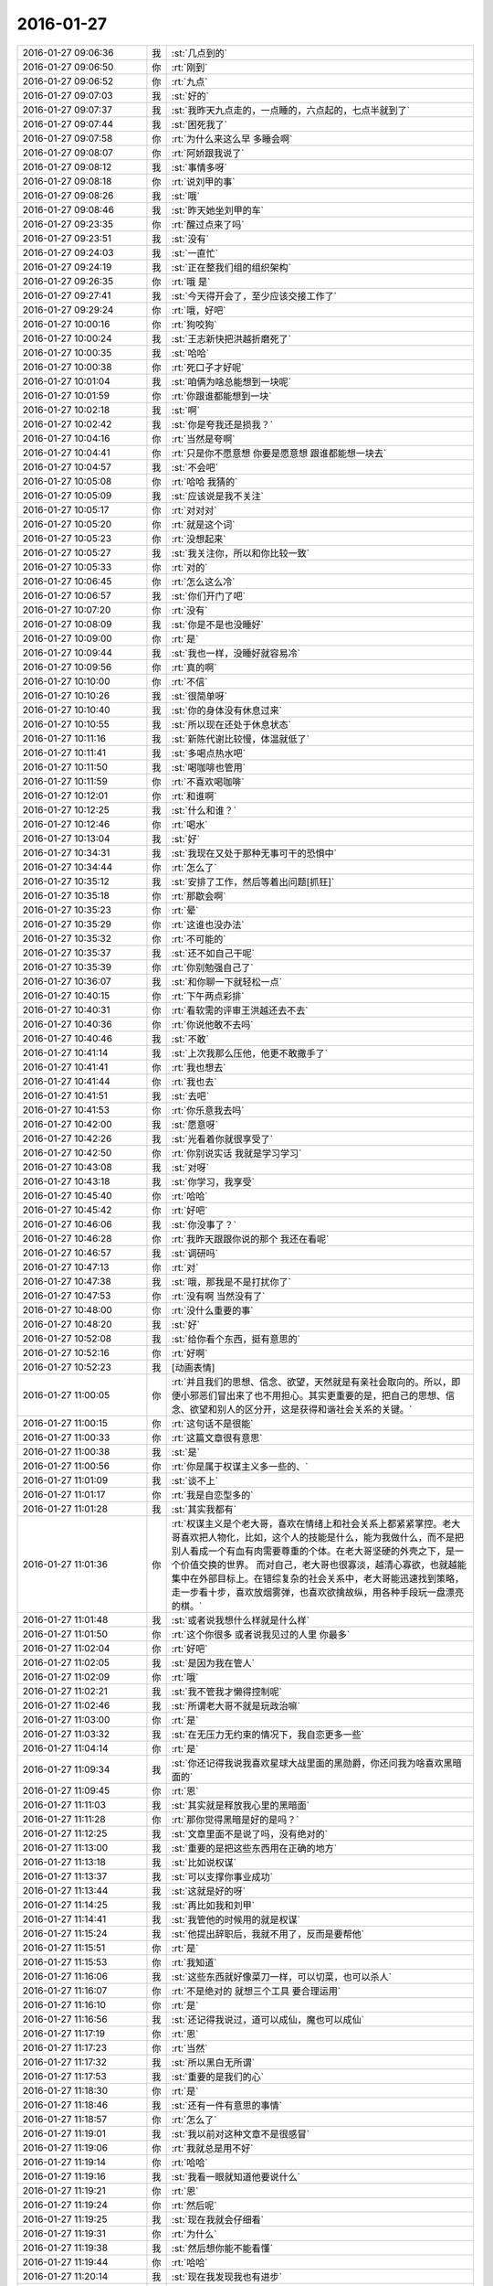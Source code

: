 2016-01-27
-------------

.. list-table::
   :widths: 25, 1, 60

   * - 2016-01-27 09:06:36
     - 我
     - :st:`几点到的`
   * - 2016-01-27 09:06:50
     - 你
     - :rt:`刚到`
   * - 2016-01-27 09:06:52
     - 你
     - :rt:`九点`
   * - 2016-01-27 09:07:03
     - 我
     - :st:`好的`
   * - 2016-01-27 09:07:37
     - 我
     - :st:`我昨天九点走的，一点睡的，六点起的，七点半就到了`
   * - 2016-01-27 09:07:44
     - 我
     - :st:`困死我了`
   * - 2016-01-27 09:07:58
     - 你
     - :rt:`为什么来这么早 多睡会啊`
   * - 2016-01-27 09:08:07
     - 你
     - :rt:`阿娇跟我说了`
   * - 2016-01-27 09:08:12
     - 我
     - :st:`事情多呀`
   * - 2016-01-27 09:08:18
     - 你
     - :rt:`说刘甲的事`
   * - 2016-01-27 09:08:26
     - 我
     - :st:`哦`
   * - 2016-01-27 09:08:46
     - 我
     - :st:`昨天她坐刘甲的车`
   * - 2016-01-27 09:23:35
     - 你
     - :rt:`醒过点来了吗`
   * - 2016-01-27 09:23:51
     - 我
     - :st:`没有`
   * - 2016-01-27 09:24:03
     - 我
     - :st:`一直忙`
   * - 2016-01-27 09:24:19
     - 我
     - :st:`正在整我们组的组织架构`
   * - 2016-01-27 09:26:35
     - 你
     - :rt:`哦 是`
   * - 2016-01-27 09:27:41
     - 我
     - :st:`今天得开会了，至少应该交接工作了`
   * - 2016-01-27 09:29:24
     - 你
     - :rt:`哦，好吧`
   * - 2016-01-27 10:00:16
     - 你
     - :rt:`狗咬狗`
   * - 2016-01-27 10:00:24
     - 我
     - :st:`王志新快把洪越折磨死了`
   * - 2016-01-27 10:00:35
     - 我
     - :st:`哈哈`
   * - 2016-01-27 10:00:38
     - 你
     - :rt:`死口子才好呢`
   * - 2016-01-27 10:01:04
     - 我
     - :st:`咱俩为啥总能想到一块呢`
   * - 2016-01-27 10:01:59
     - 你
     - :rt:`你跟谁都能想到一块`
   * - 2016-01-27 10:02:18
     - 我
     - :st:`啊`
   * - 2016-01-27 10:02:42
     - 我
     - :st:`你是夸我还是损我？`
   * - 2016-01-27 10:04:16
     - 你
     - :rt:`当然是夸啊`
   * - 2016-01-27 10:04:41
     - 你
     - :rt:`只是你不愿意想 你要是愿意想 跟谁都能想一块去`
   * - 2016-01-27 10:04:57
     - 我
     - :st:`不会吧`
   * - 2016-01-27 10:05:08
     - 你
     - :rt:`哈哈 我猜的`
   * - 2016-01-27 10:05:09
     - 我
     - :st:`应该说是我不关注`
   * - 2016-01-27 10:05:17
     - 你
     - :rt:`对对对`
   * - 2016-01-27 10:05:20
     - 你
     - :rt:`就是这个词`
   * - 2016-01-27 10:05:23
     - 你
     - :rt:`没想起来`
   * - 2016-01-27 10:05:27
     - 我
     - :st:`我关注你，所以和你比较一致`
   * - 2016-01-27 10:05:33
     - 你
     - :rt:`对的`
   * - 2016-01-27 10:06:45
     - 你
     - :rt:`怎么这么冷`
   * - 2016-01-27 10:06:57
     - 我
     - :st:`你们开门了吧`
   * - 2016-01-27 10:07:20
     - 你
     - :rt:`没有`
   * - 2016-01-27 10:08:09
     - 我
     - :st:`你是不是也没睡好`
   * - 2016-01-27 10:09:00
     - 你
     - :rt:`是`
   * - 2016-01-27 10:09:44
     - 我
     - :st:`我也一样，没睡好就容易冷`
   * - 2016-01-27 10:09:56
     - 你
     - :rt:`真的啊`
   * - 2016-01-27 10:10:00
     - 你
     - :rt:`不信`
   * - 2016-01-27 10:10:26
     - 我
     - :st:`很简单呀`
   * - 2016-01-27 10:10:40
     - 我
     - :st:`你的身体没有休息过来`
   * - 2016-01-27 10:10:55
     - 我
     - :st:`所以现在还处于休息状态`
   * - 2016-01-27 10:11:16
     - 我
     - :st:`新陈代谢比较慢，体温就低了`
   * - 2016-01-27 10:11:41
     - 我
     - :st:`多喝点热水吧`
   * - 2016-01-27 10:11:50
     - 我
     - :st:`喝咖啡也管用`
   * - 2016-01-27 10:11:59
     - 你
     - :rt:`不喜欢喝咖啡`
   * - 2016-01-27 10:12:01
     - 你
     - :rt:`和谁啊`
   * - 2016-01-27 10:12:25
     - 我
     - :st:`什么和谁？`
   * - 2016-01-27 10:12:46
     - 你
     - :rt:`喝水`
   * - 2016-01-27 10:13:04
     - 我
     - :st:`好`
   * - 2016-01-27 10:34:31
     - 我
     - :st:`我现在又处于那种无事可干的恐惧中`
   * - 2016-01-27 10:34:44
     - 你
     - :rt:`怎么了`
   * - 2016-01-27 10:35:12
     - 我
     - :st:`安排了工作，然后等着出问题[抓狂]`
   * - 2016-01-27 10:35:18
     - 你
     - :rt:`那歇会啊`
   * - 2016-01-27 10:35:23
     - 你
     - :rt:`晕`
   * - 2016-01-27 10:35:29
     - 你
     - :rt:`这谁也没办法`
   * - 2016-01-27 10:35:32
     - 你
     - :rt:`不可能的`
   * - 2016-01-27 10:35:37
     - 我
     - :st:`还不如自己干呢`
   * - 2016-01-27 10:35:39
     - 你
     - :rt:`你别勉强自己了`
   * - 2016-01-27 10:36:07
     - 我
     - :st:`和你聊一下就轻松一点`
   * - 2016-01-27 10:40:15
     - 你
     - :rt:`下午两点彩排`
   * - 2016-01-27 10:40:31
     - 你
     - :rt:`看软需的评审王洪越还去不去`
   * - 2016-01-27 10:40:36
     - 你
     - :rt:`你说他敢不去吗`
   * - 2016-01-27 10:40:46
     - 我
     - :st:`不敢`
   * - 2016-01-27 10:41:14
     - 我
     - :st:`上次我那么压他，他更不敢撒手了`
   * - 2016-01-27 10:41:41
     - 你
     - :rt:`我也想去`
   * - 2016-01-27 10:41:44
     - 你
     - :rt:`我也去`
   * - 2016-01-27 10:41:51
     - 我
     - :st:`去吧`
   * - 2016-01-27 10:41:53
     - 你
     - :rt:`你乐意我去吗`
   * - 2016-01-27 10:42:00
     - 我
     - :st:`愿意呀`
   * - 2016-01-27 10:42:26
     - 我
     - :st:`光看着你就很享受了`
   * - 2016-01-27 10:42:50
     - 你
     - :rt:`你别说实话 我就是学习学习`
   * - 2016-01-27 10:43:08
     - 我
     - :st:`对呀`
   * - 2016-01-27 10:43:18
     - 我
     - :st:`你学习，我享受`
   * - 2016-01-27 10:45:40
     - 你
     - :rt:`哈哈`
   * - 2016-01-27 10:45:42
     - 你
     - :rt:`好吧`
   * - 2016-01-27 10:46:06
     - 我
     - :st:`你没事了？`
   * - 2016-01-27 10:46:28
     - 你
     - :rt:`我昨天跟跟你说的那个 我还在看呢`
   * - 2016-01-27 10:46:57
     - 我
     - :st:`调研吗`
   * - 2016-01-27 10:47:13
     - 你
     - :rt:`对`
   * - 2016-01-27 10:47:38
     - 我
     - :st:`哦，那我是不是打扰你了`
   * - 2016-01-27 10:47:53
     - 你
     - :rt:`没有啊 当然没有了`
   * - 2016-01-27 10:48:00
     - 你
     - :rt:`没什么重要的事`
   * - 2016-01-27 10:48:20
     - 我
     - :st:`好`
   * - 2016-01-27 10:52:08
     - 我
     - :st:`给你看个东西，挺有意思的`
   * - 2016-01-27 10:52:16
     - 你
     - :rt:`好啊`
   * - 2016-01-27 10:52:23
     - 我
     - [动画表情]
   * - 2016-01-27 11:00:05
     - 你
     - :rt:`并且我们的思想、信念、欲望，天然就是有亲社会取向的。所以，即便小邪恶们冒出来了也不用担心。其实更重要的是，把自己的思想、信念、欲望和别人的区分开，这是获得和谐社会关系的关键。`
   * - 2016-01-27 11:00:15
     - 你
     - :rt:`这句话不是很能`
   * - 2016-01-27 11:00:33
     - 你
     - :rt:`这篇文章很有意思`
   * - 2016-01-27 11:00:38
     - 我
     - :st:`是`
   * - 2016-01-27 11:00:56
     - 你
     - :rt:`你是属于权谋主义多一些的、`
   * - 2016-01-27 11:01:09
     - 我
     - :st:`谈不上`
   * - 2016-01-27 11:01:17
     - 你
     - :rt:`我是自恋型多的`
   * - 2016-01-27 11:01:28
     - 我
     - :st:`其实我都有`
   * - 2016-01-27 11:01:36
     - 你
     - :rt:`权谋主义是个老大哥，喜欢在情绪上和社会关系上都紧紧掌控。老大哥喜欢把人物化，比如，这个人的技能是什么，能为我做什么，而不是把别人看成一个有血有肉需要尊重的个体。在老大哥坚硬的外壳之下，是一个价值交换的世界。
       而对自己，老大哥也很寡淡，越清心寡欲，也就越能集中在外部目标上。在错综复杂的社会关系中，老大哥能迅速找到策略，走一步看十步，喜欢放烟雾弹，也喜欢欲擒故纵，用各种手段玩一盘漂亮的棋。`
   * - 2016-01-27 11:01:48
     - 我
     - :st:`或者说我想什么样就是什么样`
   * - 2016-01-27 11:01:50
     - 你
     - :rt:`这个你很多 或者说我见过的人里 你最多`
   * - 2016-01-27 11:02:04
     - 你
     - :rt:`好吧`
   * - 2016-01-27 11:02:05
     - 我
     - :st:`是因为我在管人`
   * - 2016-01-27 11:02:09
     - 你
     - :rt:`哦`
   * - 2016-01-27 11:02:21
     - 我
     - :st:`我不管我才懒得控制呢`
   * - 2016-01-27 11:02:46
     - 我
     - :st:`所谓老大哥不就是玩政治嘛`
   * - 2016-01-27 11:03:00
     - 你
     - :rt:`是`
   * - 2016-01-27 11:03:32
     - 我
     - :st:`在无压力无约束的情况下，我自恋更多一些`
   * - 2016-01-27 11:04:14
     - 你
     - :rt:`是`
   * - 2016-01-27 11:09:34
     - 我
     - :st:`你还记得我说我喜欢星球大战里面的黑勋爵，你还问我为啥喜欢黑暗面的`
   * - 2016-01-27 11:09:45
     - 你
     - :rt:`恩`
   * - 2016-01-27 11:11:03
     - 我
     - :st:`其实就是释放我心里的黑暗面`
   * - 2016-01-27 11:11:28
     - 你
     - :rt:`那你觉得黑暗是好的是吗？`
   * - 2016-01-27 11:12:25
     - 我
     - :st:`文章里面不是说了吗，没有绝对的`
   * - 2016-01-27 11:13:00
     - 我
     - :st:`重要的是把这些东西用在正确的地方`
   * - 2016-01-27 11:13:18
     - 我
     - :st:`比如说权谋`
   * - 2016-01-27 11:13:37
     - 我
     - :st:`可以支撑你事业成功`
   * - 2016-01-27 11:13:44
     - 我
     - :st:`这就是好的呀`
   * - 2016-01-27 11:14:25
     - 我
     - :st:`再比如我和刘甲`
   * - 2016-01-27 11:14:41
     - 我
     - :st:`我管他的时候用的就是权谋`
   * - 2016-01-27 11:15:24
     - 我
     - :st:`他提出辞职后，我就不用了，反而是要帮他`
   * - 2016-01-27 11:15:51
     - 你
     - :rt:`是`
   * - 2016-01-27 11:15:53
     - 你
     - :rt:`我知道`
   * - 2016-01-27 11:16:06
     - 我
     - :st:`这些东西就好像菜刀一样，可以切菜，也可以杀人`
   * - 2016-01-27 11:16:07
     - 你
     - :rt:`不是绝对的 就想三个工具 要合理运用`
   * - 2016-01-27 11:16:10
     - 你
     - :rt:`是`
   * - 2016-01-27 11:16:56
     - 我
     - :st:`还记得我说过，道可以成仙，魔也可以成仙`
   * - 2016-01-27 11:17:19
     - 你
     - :rt:`恩`
   * - 2016-01-27 11:17:23
     - 你
     - :rt:`当然`
   * - 2016-01-27 11:17:32
     - 我
     - :st:`所以黑白无所谓`
   * - 2016-01-27 11:17:53
     - 我
     - :st:`重要的是我们的心`
   * - 2016-01-27 11:18:30
     - 你
     - :rt:`是`
   * - 2016-01-27 11:18:46
     - 我
     - :st:`还有一件有意思的事情`
   * - 2016-01-27 11:18:57
     - 你
     - :rt:`怎么了`
   * - 2016-01-27 11:19:01
     - 我
     - :st:`我以前对这种文章不是很感冒`
   * - 2016-01-27 11:19:06
     - 你
     - :rt:`我就总是用不好`
   * - 2016-01-27 11:19:14
     - 你
     - :rt:`哈哈`
   * - 2016-01-27 11:19:16
     - 我
     - :st:`我看一眼就知道他要说什么`
   * - 2016-01-27 11:19:21
     - 你
     - :rt:`恩`
   * - 2016-01-27 11:19:24
     - 你
     - :rt:`然后呢`
   * - 2016-01-27 11:19:25
     - 我
     - :st:`现在我就会仔细看`
   * - 2016-01-27 11:19:31
     - 你
     - :rt:`为什么`
   * - 2016-01-27 11:19:38
     - 我
     - :st:`然后想你能不能看懂`
   * - 2016-01-27 11:19:44
     - 你
     - :rt:`哈哈`
   * - 2016-01-27 11:20:14
     - 我
     - :st:`现在我发现我也有进步`
   * - 2016-01-27 11:20:26
     - 你
     - :rt:`什么进步`
   * - 2016-01-27 11:20:36
     - 我
     - :st:`就是原来只是自己求道，自己明白就可以了`
   * - 2016-01-27 11:20:43
     - 你
     - :rt:`会认真看？会有教的意识?`
   * - 2016-01-27 11:20:52
     - 我
     - :st:`现在我不仅自己明白，我还能讲出来`
   * - 2016-01-27 11:21:09
     - 我
     - :st:`还能让别人听明白`
   * - 2016-01-27 11:21:17
     - 我
     - :st:`这就是我的进步`
   * - 2016-01-27 11:21:33
     - 你
     - :rt:`deng`
   * - 2016-01-27 11:24:47
     - 我
     - :st:`以前我只深入了，现在有浅出了`
   * - 2016-01-27 11:26:15
     - 你
     - :rt:`o  原来如此`
   * - 2016-01-27 14:08:30
     - 你
     - :rt:`我怎么觉得每次都差不多`
   * - 2016-01-27 14:08:31
     - 我
     - :st:`就这么点水平`
   * - 2016-01-27 14:08:37
     - 你
     - :rt:`这是一期一期做吗`
   * - 2016-01-27 14:09:06
     - 我
     - :st:`不是`
   * - 2016-01-27 14:09:17
     - 我
     - :st:`这次是软需`
   * - 2016-01-27 14:09:18
     - 你
     - :rt:`每次都差不多`
   * - 2016-01-27 14:10:45
     - 你
     - :rt:`发什么开通流量啊`
   * - 2016-01-27 14:10:46
     - 你
     - :rt:`网太差了`
   * - 2016-01-27 14:10:47
     - 你
     - :rt:`发不过去`
   * - 2016-01-27 14:10:57
     - 我
     - :st:`是`
   * - 2016-01-27 14:11:06
     - 你
     - :rt:`发不过去`
   * - 2016-01-27 14:11:15
     - 我
     - :st:`耐心等着吧`
   * - 2016-01-27 14:11:22
     - 你
     - :rt:`好`
   * - 2016-01-27 14:11:25
     - 我
     - :st:`过一会就好`
   * - 2016-01-27 14:11:35
     - 我
     - :st:`他们这个没有限制`
   * - 2016-01-27 14:11:47
     - 我
     - :st:`可能有人下视频`
   * - 2016-01-27 14:14:56
     - 你
     - :rt:`你为什么摇头`
   * - 2016-01-27 14:15:51
     - 我
     - :st:`一点都不懂集群`
   * - 2016-01-27 14:18:17
     - 你
     - :rt:`这最开始是王洪越写的`
   * - 2016-01-27 14:18:55
     - 我
     - :st:`今天我不打算说话了`
   * - 2016-01-27 14:23:08
     - 我
     - :st:`傻东海`
   * - 2016-01-27 14:23:16
     - 我
     - :st:`又给自己找事`
   * - 2016-01-27 14:24:11
     - 你
     - :rt:`好`
   * - 2016-01-27 14:24:47
     - 你
     - :rt:`哈哈`
   * - 2016-01-27 14:24:53
     - 我
     - .. image:: images/34506.jpg
          :width: 100px
   * - 2016-01-27 14:25:16
     - 我
     - :st:`异步通讯`
   * - 2016-01-27 14:30:07
     - 我
     - :st:`我还是用自己的网了`
   * - 2016-01-27 14:32:52
     - 你
     - :rt:`我没网了`
   * - 2016-01-27 14:33:02
     - 你
     - :rt:`开通也不行了`
   * - 2016-01-27 14:33:11
     - 我
     - :st:`流量用光了？`
   * - 2016-01-27 14:33:23
     - 你
     - :rt:`是`
   * - 2016-01-27 14:33:55
     - 我
     - :st:`你给运营商打个电话问问吧`
   * - 2016-01-27 14:34:04
     - 你
     - :rt:`我已经开通过了`
   * - 2016-01-27 14:34:08
     - 你
     - :rt:`不让开了`
   * - 2016-01-27 14:34:09
     - 我
     - :st:`你现在流量多少`
   * - 2016-01-27 14:34:15
     - 你
     - :rt:`1G`
   * - 2016-01-27 14:34:16
     - 我
     - :st:`哦`
   * - 2016-01-27 14:34:50
     - 我
     - :st:`换套餐吧，1G不够，特别春节回家`
   * - 2016-01-27 14:37:28
     - 你
     - :rt:`没事，我在家用的少，我家里边网好`
   * - 2016-01-27 14:37:56
     - 我
     - :st:`一串门就没了`
   * - 2016-01-27 14:45:33
     - 我
     - :st:`本来不想说`
   * - 2016-01-27 14:53:02
     - 你
     - :rt:`没事，`
   * - 2016-01-27 14:59:19
     - 我
     - :st:`太乱了，两个参数用一个名字，自己也不好好看看`
   * - 2016-01-27 15:03:38
     - 你
     - :rt:`是，很乱`
   * - 2016-01-27 15:04:05
     - 我
     - :st:`不知道是太笨还是不上心`
   * - 2016-01-27 15:04:44
     - 你
     - :rt:`不知道，又笨又没心`
   * - 2016-01-27 15:04:51
     - 我
     - :st:`哈哈`
   * - 2016-01-27 15:04:55
     - 我
     - :st:`你说得对`
   * - 2016-01-27 15:19:05
     - 我
     - :st:`东海怎么关注这么小的地方`
   * - 2016-01-27 15:19:16
     - 我
     - :st:`而且是给自己上套`
   * - 2016-01-27 15:19:27
     - 我
     - :st:`你看洪越多开心`
   * - 2016-01-27 15:19:28
     - 你
     - :rt:`哈哈`
   * - 2016-01-27 15:19:31
     - 你
     - :rt:`哈哈`
   * - 2016-01-27 15:19:50
     - 我
     - :st:`东海还是斗不过洪越`
   * - 2016-01-27 15:19:57
     - 你
     - :rt:`那是`
   * - 2016-01-27 15:20:04
     - 你
     - :rt:`谁有他那么不要脸`
   * - 2016-01-27 15:20:41
     - 我
     - :st:`和不要脸的人斗就要一样不要脸`
   * - 2016-01-27 15:21:00
     - 我
     - :st:`来了吧`
   * - 2016-01-27 15:21:08
     - 我
     - :st:`刚说完不要脸`
   * - 2016-01-27 15:21:58
     - 你
     - :rt:`你看人家多会说`
   * - 2016-01-27 15:22:26
     - 我
     - :st:`是，东海又被扔坑里了`
   * - 2016-01-27 15:22:41
     - 你
     - :rt:`你别喘气了`
   * - 2016-01-27 15:23:10
     - 我
     - :st:`为啥`
   * - 2016-01-27 15:49:09
     - 我
     - :st:`不会吧`
   * - 2016-01-27 15:49:21
     - 我
     - :st:`东海连这个都不懂`
   * - 2016-01-27 16:40:57
     - 你
     - :rt:`评审真精彩`
   * - 2016-01-27 17:17:39
     - 我
     - :st:`今天困死我了`
   * - 2016-01-27 17:17:50
     - 我
     - :st:`本来都不打算理他们了`
   * - 2016-01-27 17:18:01
     - 我
     - :st:`偏偏他们还找事`
   * - 2016-01-27 17:24:35
     - 我
     - :st:`你今天几点走？`
   * - 2016-01-27 17:24:55
     - 你
     - :rt:`不知道`